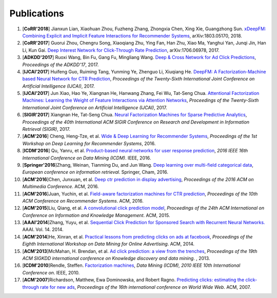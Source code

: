 Publications
============

1. [**CoRR'2018**] Jianxun Lian, Xiaohuan Zhou, Fuzheng Zhang, Zhongxia Chen, Xing Xie, Guangzhong Sun. `xDeepFM: Combining Explicit and Implicit Feature Interactions for Recommender Systems <https://arxiv.org/abs/1803.05170>`_, arXiv:1803.05170, 2018.

#. [**CoRR'2017**] Guorui Zhou, Chengru Song, Xiaoqiang Zhu, Ying Fan, Han Zhu, Xiao Ma, Yanghui Yan, Junqi Jin, Han Li, Kun Gai. `Deep Interest Network for Click-Through Rate Prediction <https://arxiv.org/abs/1706.06978>`_, arXiv:1706.06978, 2017.

#. [**ADKDD'2017**] Ruoxi Wang, Bin Fu, Gang Fu, Mingliang Wang. `Deep & Cross Network for Ad Click Predictions <https://dl.acm.org/citation.cfm?id=3124754>`_, *Proceedings of the ADKDD'17*, 2017.

#. [**IJCAI'2017**] Huifeng Guo, Ruiming Tang, Yunming Ye, Zhenguo Li, Xiuqiang He. `DeepFM: A Factorization-Machine based Neural Network for CTR Prediction <https://arxiv.org/abs/1703.04247>`_, *Proceedings of the Twenty-Sixth International Joint Conference on Artificial Intelligence (IJCAI)*, 2017.

#. [**IJCAI'2017**] Jun Xiao, Hao Ye, Xiangnan He, Hanwang Zhang, Fei Wu, Tat-Seng Chua. `Attentional Factorization Machines: Learning the Weight of Feature Interactions via Attention Networks <http://www.ijcai.org/proceedings/2017/0435.pdf>`_, *Proceedings of the Twenty-Sixth International Joint Conference on Artificial Intelligence (IJCAI)*, 2017.
   
#. [**SIGIR'2017**] Xiangnan He, Tat-Seng Chua. `Neural Factorization Machines for Sparse Predictive Analytics <https://dl.acm.org/citation.cfm?id=3080777>`_, *Proceedings of the 40th International ACM SIGIR Conference on Research and Development in Information Retrieval (SIGIR)*, 2017.

#. [**ACM'2016**] Cheng, Heng-Tze, et al. `Wide & Deep Learning for Recommender Systems <https://dl.acm.org/citation.cfm?id=2988454>`_, *Proceedings of the 1st Workshop on Deep Learning for Recommender Systems*, 2016.

#. [**ICDM'2016**] Qu, Yanru, et al. `Product-based neural networks for user response prediction <https://ieeexplore.ieee.org/abstract/document/7837964/>`_, *2016 IEEE 16th International Conference on Data Mining (ICDM)*. IEEE, 2016.
   
#. [**Springer'2016**]Zhang, Weinan, Tianming Du, and Jun Wang. `Deep learning over multi-field categorical data <https://link.springer.com/chapter/10.1007/978-3-319-30671-1_4>`_, *European conference on information retrieval*. Springer, Cham, 2016.

#. [**ACM'2016**]Chen, Junxuan, et al. `Deep ctr prediction in display advertising <https://dl.acm.org/citation.cfm?id=2964325>`_, *Proceedings of the 2016 ACM on Multimedia Conference*. ACM, 2016.   
   
#. [**ACM'2016**]Juan, Yuchin, et al. `Field-aware factorization machines for CTR prediction <https://dl.acm.org/citation.cfm?id=2959134>`_, *Proceedings of the 10th ACM Conference on Recommender Systems*. ACM, 2016.   

#. [**ACM'2015**]Liu, Qiang, et al. `A convolutional click prediction model <https://dl.acm.org/citation.cfm?id=2806603>`_, *Proceedings of the 24th ACM International on Conference on Information and Knowledge Management*. ACM, 2015.
   
#. [**AAAI'2014**]Zhang, Yuyu, et al. `Sequential Click Prediction for Sponsored Search with Recurrent Neural Networks. <http://www.aaai.org/ocs/index.php/AAAI/AAAI14/paper/download/8529/8581>`_ AAAI. Vol. 14. 2014.
   
#. [**ACM'2014**]He, Xinran, et al. `Practical lessons from predicting clicks on ads at facebook <https://dl.acm.org/citation.cfm?id=2648589>`_, *Proceedings of the Eighth International Workshop on Data Mining for Online Advertising*. ACM, 2014.

#. [**ACM'2013**]McMahan, H. Brendan, et al. `Ad click prediction: a view from the trenches <https://dl.acm.org/citation.cfm?id=2488200>`_, *Proceedings of the 19th ACM SIGKDD international conference on Knowledge discovery and data mining*. , 2013.
   
#. [**ICDM'2010**]Rendle, Steffen. `Factorization machines <https://ieeexplore.ieee.org/abstract/document/5694074/>`_, *Data Mining (ICDM), 2010 IEEE 10th International Conference on*. IEEE, 2010.
   
#. [**ACM'2007**]Richardson, Matthew, Ewa Dominowska, and Robert Ragno. `Predicting clicks: estimating the click-through rate for new ads <https://dl.acm.org/citation.cfm?id=1242643>`_, *Proceedings of the 16th international conference on World Wide Web*. ACM, 2007.

   
